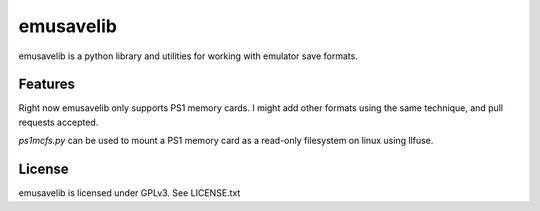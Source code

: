 emusavelib
==========

emusavelib is a python library and utilities for working with emulator save
formats.

Features
--------
Right now emusavelib only supports PS1 memory cards. I might add other
formats using the same technique, and pull requests accepted.

`ps1mcfs.py` can be used to mount a PS1 memory card as a read-only filesystem
on linux using llfuse.

License
-------
emusavelib is licensed under GPLv3. See LICENSE.txt
